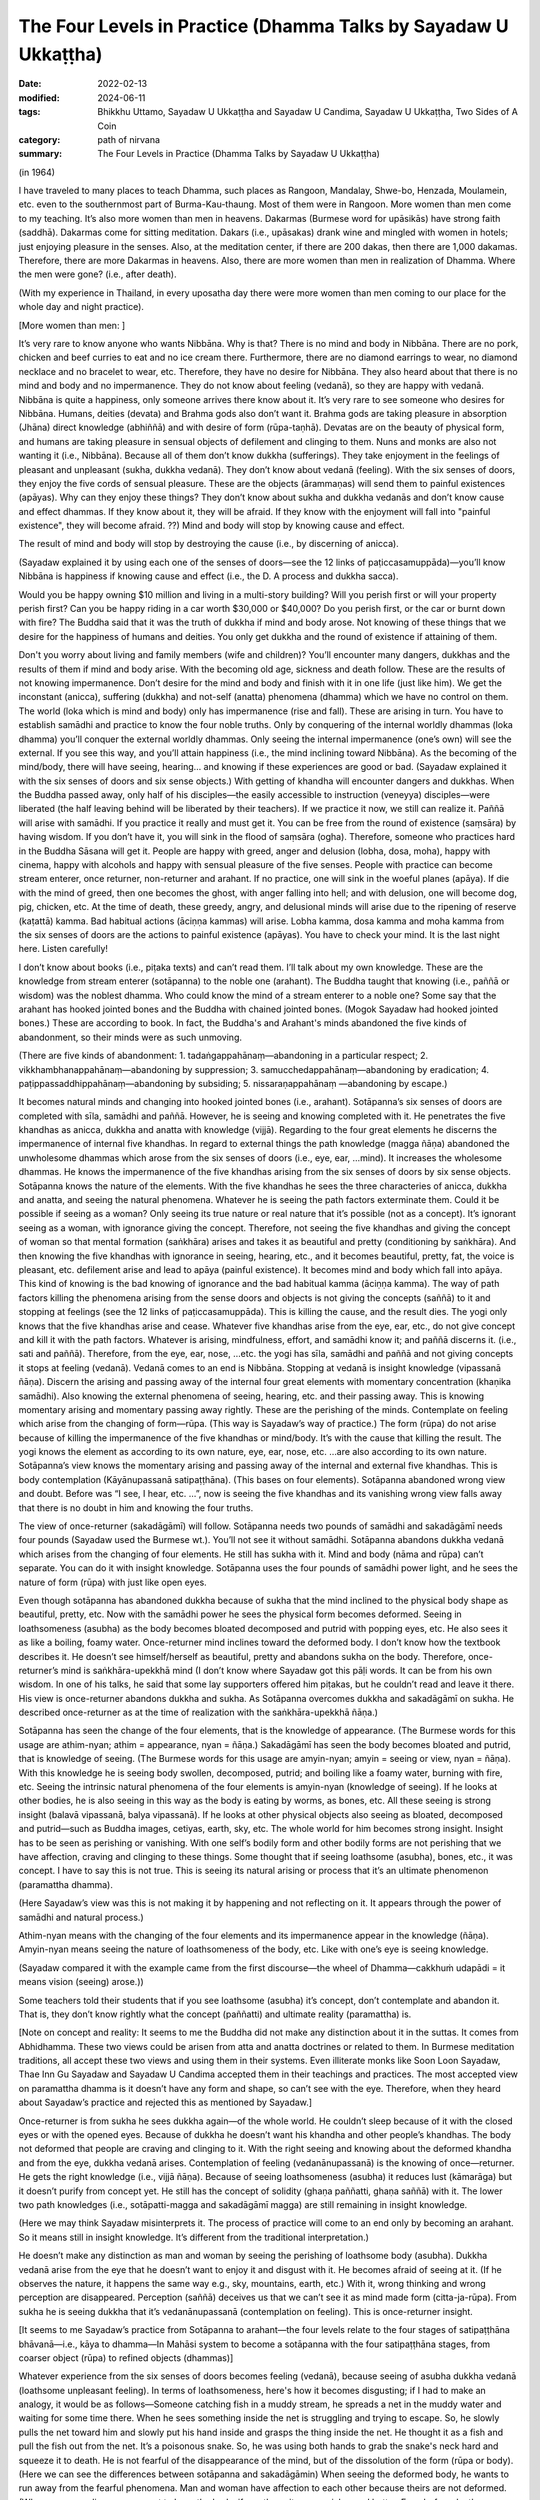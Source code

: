 ===================================================================
The Four Levels in Practice (Dhamma Talks by Sayadaw U Ukkaṭṭha)
===================================================================

:date: 2022-02-13
:modified: 2024-06-11
:tags: Bhikkhu Uttamo, Sayadaw U Ukkaṭṭha and Sayadaw U Candima, Sayadaw U Ukkaṭṭha, Two Sides of A Coin
:category: path of nirvana
:summary: The Four Levels in Practice (Dhamma Talks by Sayadaw U Ukkaṭṭha)

(in 1964)

I have traveled to many places to teach Dhamma, such places as Rangoon, Mandalay, Shwe-bo, Henzada, Moulamein, etc. even to the southernmost part of Burma-Kau-thaung. Most of them were in Rangoon. More women than men come to my teaching. It’s also more women than men in heavens. Dakarmas (Burmese word for upāsikās) have strong faith (saddhā). Dakarmas come for sitting meditation. Dakars (i.e., upāsakas) drank wine and mingled with women in hotels; just enjoying pleasure in the senses. Also, at the meditation center, if there are 200 dakas, then there are 1,000 dakamas. Therefore, there are more Dakarmas in heavens. Also, there are more women than men in realization of Dhamma. Where the men were gone? (i.e., after death).

(With my experience in Thailand, in every uposatha day there were more women than men coming to our place for the whole day and night practice). 

[More women than men: ]

It’s very rare to know anyone who wants Nibbāna. Why is that? There is no mind and body in Nibbāna. There are no pork, chicken and beef curries to eat and no ice cream there. Furthermore, there are no diamond earrings to wear, no diamond necklace and no bracelet to wear, etc. Therefore, they have no desire for Nibbāna. They also heard about that there is no mind and body and no impermanence. They do not know about feeling (vedanā), so they are happy with vedanā. Nibbāna is quite a happiness, only someone arrives there know about it. It’s very rare to see someone who desires for Nibbāna. Humans, deities (devata) and Brahma gods also don’t want it. Brahma gods are taking pleasure in absorption (Jhāna) direct knowledge (abhiññā) and with desire of form (rūpa-taṇhā). Devatas are on the beauty of physical form, and humans are taking pleasure in sensual objects of defilement and clinging to them. Nuns and monks are also not wanting it (i.e., Nibbāna). Because all of them don’t know dukkha (sufferings). They take enjoyment in the feelings of pleasant and unpleasant (sukha, dukkha vedanā). They don’t know about vedanā (feeling). With the six senses of doors, they enjoy the five cords of sensual pleasure. These are the objects (ārammaṇas) will send them to painful existences (apāyas). Why can they enjoy these things? They don’t know about sukha and dukkha vedanās and don’t know cause and effect dhammas. If they know about it, they will be afraid. If they know with the enjoyment will fall into "painful existence", they will become afraid. ??) Mind and body will stop by knowing cause and effect. 

The result of mind and body will stop by destroying the cause (i.e., by discerning of anicca). 

(Sayadaw explained it by using each one of the senses of doors—see the 12 links of paṭiccasamuppāda)—you’ll know Nibbāna is happiness if knowing cause and effect (i.e., the D. A process and dukkha sacca). 

Would you be happy owning $10 million and living in a multi-story building? Will you perish first or will your property perish first? Can you be happy riding in a car worth $30,000 or $40,000? Do you perish first, or the car or burnt down with fire? The Buddha said that it was the truth of dukkha if mind and body arose. Not knowing of these things that we desire for the happiness of humans and deities. You only get dukkha and the round of existence if attaining of them. 

Don't you worry about living and family members (wife and children)? You’ll encounter many dangers, dukkhas and the results of them if mind and body arise. With the becoming old age, sickness and death follow. These are the results of not knowing impermanence. Don’t desire for the mind and body and finish with it in one life (just like him). We get the inconstant (anicca), suffering (dukkha) and not-self (anatta) phenomena (dhamma) which we have no control on them. The world (loka which is mind and body) only has impermanence (rise and fall). These are arising in turn. You have to establish samādhi and practice to know the four noble truths. Only by conquering of the internal worldly dhammas (loka dhamma) you’ll conquer the external worldly dhammas. Only seeing the internal impermanence (one’s own) will see the external. If you see this way, and you’ll attain happiness (i.e., the mind inclining toward Nibbāna). As the becoming of the mind/body, there will have seeing, hearing… and knowing if these experiences are good or bad. (Sayadaw explained it with the six senses of doors and six sense objects.) With getting of khandha will encounter dangers and dukkhas. When the Buddha passed away, only half of his disciples—the easily accessible to instruction (veneyya) disciples—were liberated (the half leaving behind will be liberated by their teachers). If we practice it now, we still can realize it. Paññā will arise with samādhi. If you practice it really and must get it. You can be free from the round of existence (saṃsāra) by having wisdom. If you don’t have it, you will sink in the flood of saṃsāra (ogha). Therefore, someone who practices hard in the Buddha Sāsana will get it. People are happy with greed, anger and delusion (lobha, dosa, moha), happy with cinema, happy with alcohols and happy with sensual pleasure of the five senses. People with practice can become stream enterer, once returner, non-returner and arahant. If no practice, one will sink in the woeful planes (apāya). If die with the mind of greed, then one becomes the ghost, with anger falling into hell; and with delusion, one will become dog, pig, chicken, etc. At the time of death, these greedy, angry, and delusional minds will arise due to the ripening of reserve (kaṭattā) kamma. Bad habitual actions (āciṇṇa kammas) will arise. Lobha kamma, dosa kamma and moha kamma from the six senses of doors are the actions to painful existence (apāyas). You have to check your mind. It is the last night here. Listen carefully!

I don’t know about books (i.e., piṭaka texts) and can’t read them. I’ll talk about my own knowledge. These are the knowledge from stream enterer (sotāpanna) to the noble one (arahant). The Buddha taught that knowing (i.e., paññā or wisdom) was the noblest dhamma. Who could know the mind of a stream enterer to a noble one? Some say that the arahant has hooked jointed bones and the Buddha with chained jointed bones. (Mogok Sayadaw had hooked jointed bones.) These are according to book. In fact, the Buddha's and Arahant's minds abandoned the five kinds of abandonment, so their minds were as such unmoving.

(There are five kinds of abandonment: 1. tadaṅgappahānaṃ—abandoning in a particular respect; 2. vikkhambhanappahānaṃ—abandoning by suppression; 3. samucchedappahānaṃ—abandoning by eradication; 4. paṭippassaddhippahānaṃ—abandoning by subsiding; 5. nissaraṇappahānaṃ —abandoning by escape.)

It becomes natural minds and changing into hooked jointed bones (i.e., arahant). Sotāpanna’s six senses of doors are completed with sīla, samādhi and paññā. However, he is seeing and knowing completed with it. He penetrates the five khandhas as anicca, dukkha and anatta with knowledge (vijjā). Regarding to the four great elements he discerns the impermanence of internal five khandhas. In regard to external things the path knowledge (magga ñāṇa) abandoned the unwholesome dhammas which arose from the six senses of doors (i.e., eye, ear, …mind). It increases the wholesome dhammas. He knows the impermanence of the five khandhas arising from the six senses of doors by six sense objects. Sotāpanna knows the nature of the elements. With the five khandhas he sees the three characteries of anicca, dukkha and anatta, and seeing the natural phenomena. Whatever he is seeing the path factors exterminate them. Could it be possible if seeing as a woman? Only seeing its true nature or real nature that it’s possible (not as a concept). It’s ignorant seeing as a woman, with ignorance giving the concept. Therefore, not seeing the five khandhas and giving the concept of woman so that mental formation (saṅkhāra) arises and takes it as beautiful and pretty (conditioning by saṅkhāra). And then knowing the five khandhas with ignorance in seeing, hearing, etc., and it becomes beautiful, pretty, fat, the voice is pleasant, etc. defilement arise and lead to apāya (painful existence). It becomes mind and body which fall into apāya. This kind of knowing is the bad knowing of ignorance and the bad habitual kamma (āciṇṇa kamma). The way of path factors killing the phenomena arising from the sense doors and objects is not giving the concepts (saññā) to it and stopping at feelings (see the 12 links of paṭiccasamuppāda). This is killing the cause, and the result dies. The yogi only knows that the five khandhas arise and cease. Whatever five khandhas arise from the eye, ear, etc., do not give concept and kill it with the path factors. Whatever is arising, mindfulness, effort, and samādhi know it; and paññā discerns it. (i.e., sati and paññā). Therefore, from the eye, ear, nose, …etc. the yogi has sīla, samādhi and paññā and not giving concepts it stops at feeling (vedanā). Vedanā comes to an end is Nibbāna. Stopping at vedanā is insight knowledge (vipassanā ñāṇa). Discern the arising and passing away of the internal four great elements with momentary concentration (khaṇika samādhi). Also knowing the external phenomena of seeing, hearing, etc. and their passing away. This is knowing momentary arising and momentary passing away rightly. These are the perishing of the minds. Contemplate on feeling which arise from the changing of form—rūpa. (This way is Sayadaw’s way of practice.) The form (rūpa) do not arise because of killing the impermanence of the five khandhas or mind/body. It’s with the cause that killing the result. The yogi knows the element as according to its own nature, eye, ear, nose, etc. …are also according to its own nature. Sotāpanna’s view knows the momentary arising and passing away of the internal and external five khandhas. This is body contemplation (Kāyānupassanā satipaṭṭhāna). (This bases on four elements). Sotāpanna abandoned wrong view and doubt. Before was “I see, I hear, etc. …”, now is seeing the five khandhas and its vanishing wrong view falls away that there is no doubt in him and knowing the four truths. 

The view of once-returner (sakadāgāmī) will follow. Sotāpanna needs two pounds of samādhi and sakadāgāmī needs four pounds (Sayadaw used the Burmese wt.). You’ll not see it without samādhi. Sotāpanna abandons dukkha vedanā which arises from the changing of four elements. He still has sukha with it. Mind and body (nāma and rūpa) can’t separate. You can do it with insight knowledge. Sotāpanna uses the four pounds of samādhi power light, and he sees the nature of form (rūpa) with just like open eyes.

Even though sotāpanna has abandoned dukkha because of sukha that the mind inclined to the physical body shape as beautiful, pretty, etc. Now with the samādhi power he sees the physical form becomes deformed. Seeing in loathsomeness (asubha) as the body becomes bloated decomposed and putrid with popping eyes, etc. He also sees it as like a boiling, foamy water. Once-returner mind inclines toward the deformed body. I don’t know how the textbook describes it. He doesn’t see himself/herself as beautiful, pretty and abandons sukha on the body. Therefore, once-returner’s mind is saṅkhāra-upekkhā mind (I don’t know where Sayadaw got this pāḷi words. It can be from his own wisdom. In one of his talks, he said that some lay supporters offered him piṭakas, but he couldn’t read and leave it there. His view is once-returner abandons dukkha and sukha. As Sotāpanna overcomes dukkha and sakadāgāmī on sukha. He described once-returner as at the time of realization with the saṅkhāra-upekkhā ñāṇa.)

Sotāpanna has seen the change of the four elements, that is the knowledge of appearance. (The Burmese words for this usage are athim-nyan; athim = appearance, nyan = ñāṇa.) Sakadāgāmī has seen the body becomes bloated and putrid, that is knowledge of seeing. (The Burmese words for this usage are amyin-nyan; amyin = seeing or view, nyan = ñāṇa). With this knowledge he is seeing body swollen, decomposed, putrid; and boiling like a foamy water, burning with fire, etc. Seeing the intrinsic natural phenomena of the four elements is amyin-nyan (knowledge of seeing). If he looks at other bodies, he is also seeing in this way as the body is eating by worms, as bones, etc. All these seeing is strong insight (balavā vipassanā, balya vipassanā). If he looks at other physical objects also seeing as bloated, decomposed and putrid—such as Buddha images, cetiyas, earth, sky, etc. The whole world for him becomes strong insight. Insight has to be seen as perishing or vanishing. With one self’s bodily form and other bodily forms are not perishing that we have affection, craving and clinging to these things. Some thought that if seeing loathsome (asubha), bones, etc., it was concept. I have to say this is not true. This is seeing its natural arising or process that it’s an ultimate phenomenon (paramattha dhamma).

(Here Sayadaw’s view was this is not making it by happening and not reflecting on it. It appears through the power of samādhi and natural process.)

Athim-nyan means with the changing of the four elements and its impermanence appear in the knowledge (ñāṇa). Amyin-nyan means seeing the nature of loathsomeness of the body, etc. Like with one’s eye is seeing knowledge. 

(Sayadaw compared it with the example came from the first discourse—the wheel of Dhamma—cakkhuṁ udapādi = it means vision (seeing) arose.)) 

Some teachers told their students that if you see loathsome (asubha) it’s concept, don’t contemplate and abandon it. That is, they don’t know rightly what the concept (paññatti) and ultimate reality (paramattha) is.

[Note on concept and reality: It seems to me the Buddha did not make any distinction about it in the suttas. It comes from Abhidhamma. These two views could be arisen from atta and anatta doctrines or related to them. In Burmese meditation traditions, all accept these two views and using them in their systems. Even illiterate monks like Soon Loon Sayadaw, Thae Inn Gu Sayadaw and Sayadaw U Candima accepted them in their teachings and practices. The most accepted view on paramattha dhamma is it doesn’t have any form and shape, so can’t see with the eye. Therefore, when they heard about Sayadaw’s practice and rejected this as mentioned by Sayadaw.]

Once-returner is from sukha he sees dukkha again—of the whole world. He couldn’t sleep because of it with the closed eyes or with the opened eyes. Because of dukkha he doesn’t want his khandha and other people’s khandhas. The body not deformed that people are craving and clinging to it. With the right seeing and knowing about the deformed khandha and from the eye, dukkha vedanā arises. Contemplation of feeling (vedanānupassanā) is the knowing of once—returner. He gets the right knowledge (i.e., vijjā ñāṇa). Because of seeing loathsomeness (asubha) it reduces lust (kāmarāga) but it doesn’t purify from concept yet. He still has the concept of solidity (ghaṇa paññatti, ghaṇa saññā) with it. The lower two path knowledges (i.e., sotāpatti-magga and sakadāgāmī magga) are still remaining in insight knowledge. 

(Here we may think Sayadaw misinterprets it. The process of practice will come to an end only by becoming an arahant. So it means still in insight knowledge. It’s different from the traditional interpretation.) 

He doesn’t make any distinction as man and woman by seeing the perishing of loathsome body (asubha). Dukkha vedanā arise from the eye that he doesn’t want to enjoy it and disgust with it. He becomes afraid of seeing at it. (If he observes the nature, it happens the same way e.g., sky, mountains, earth, etc.) With it, wrong thinking and wrong perception are disappeared. Perception (saññā) deceives us that we can’t see it as mind made form (citta-ja-rūpa). From sukha he is seeing dukkha that it’s vedanānupassanā (contemplation on feeling). This is once-returner insight. 

[It seems to me Sayadaw’s practice from Sotāpanna to arahant—the four levels relate to the four stages of satipaṭṭhāna bhāvanā—i.e., kāya to dhamma—In Mahāsi system to become a sotāpanna with the four satipaṭṭhāna stages, from coarser object (rūpa) to refined objects (dhammas)]

Whatever experience from the six senses of doors becomes feeling (vedanā), because seeing of asubha dukkha vedanā (loathsome unpleasant feeling). In terms of loathsomeness, here's how it becomes disgusting; if I had to make an analogy, it would be as follows—Someone catching fish in a muddy stream, he spreads a net in the muddy water and waiting for some time there. When he sees something inside the net is struggling and trying to escape. So, he slowly pulls the net toward him and slowly put his hand inside and grasps the thing inside the net. He thought it as a fish and pull the fish out from the net. It’s a poisonous snake. So, he was using both hands to grab the snake's neck hard and squeeze it to death. He is not fearful of the disappearance of the mind, but of the dissolution of the form (rūpa or body). (Here we can see the differences between sotāpanna and sakadāgāmin) When seeing the deformed body, he wants to run away from the fearful phenomena. Man and woman have affection to each other because theirs are not deformed. (When someone dies no-one want to keep the body, if you throw it away quicker and better. Even before death, our bodies stink so badly and disgustingly that only flies rush to us, not bees.)

Sotāpanna sees the impermanence of the five khandhas. Sakadāgāmin sees the perishing of rūpa (body form) and then knowing each of the khandha separately. Sotāpanna’s knowing knowledge is one kind and Sakadāgāmin’s is another; he is seeing asubha with the eye and contemplating them. Perception deceiving him as loathsome (asubha) such as bones, putrid, burning with fire, eaten by worms, etc. After he knows the deception by concept (saññā) and abandons it. He does not give the perception of putrid and bloated and stops at vedanā. With this the concept of solidity (ghana) falls away and not see the putrid body, bones, etc. What does he see? He sees the whole world of the physical form (rūpa) vanishing as like particles. He doesn’t see the khandha form (rūpa) only the particles of form (rūpa). This is the concept (paññatti) of a non-returner (anāgāmi). It’s fit into the Buddha’s teaching of mind and body arising and passing away in a hundred thousand billion times and five thousand billion times per seeing respectively. (It is in accordance with the Buddha's teaching that the body and mind arise and pass away ten trillion times and five trillion times respectively in each vision.) Whatever he is looking at it not seeing its solidity and form only the particles. His mind (anāgāmin) is inclining toward sabhāva concept (i.e., particles). If he looks at the whole world, only seeing the particles. Therefore, the non-returner abandons the defilement of lust (kāma-kilesa).

[The differences between once-returner and non-returner are seeing deformed body and particles-reduce lust and abandon lust. It is not surprising that humans are crazy about lust. Even once-returner seeing deformed body (disgusting) only reduce lust. Sometime human’s stupidity is no limit someone can end up in suicide out of love or lust.]

If seeing rūpa and nāma (mind) vanishing, you still can’t abandon it yet. I don’t know how what the textbook says. I tell you what I have seen naturally in the khandha (not book knowledge but direct experience). Non-returner has rūpa-kilesa—defilement on material form (i.e., particles or material jhānas or rūpa-jhānas). His mind is sticking in the refined particles. If he dies, he will have the five khandhas in ariya brahma world (noble material jhānic god). Regarding with the five khandhas, non-returner sees the past, present and future births (jāti) and seeing its coming and going paths. U Zin (a monk refers to himself) in past lives had been a monk and after death fallen into hell as animals (e.g., bird) and hungry shades etc. I also see the future births by viewing the object (ārammaṇa = arom) and see the suddhāvāsabhūmi of anāgāmi—the highest plane of ariya brahma god. Some people are asking the questions of “Is there any hell or brahma worlds?” You can’t see it because of without even one ounce of samādhi you don’t have it. According to the Buddha’s teaching of āloka udapādi—light arose (from the first discourse), with this light he could see from this universe to other universes. Some said that there were no hells. If they die with this wrong view, they will suffer in hells and not free from it. There are also those who accept the view that human become human after death and not otherwise.

(This view was accepted by some Burmese Buddhists, such as Shin/U Ukkaṭṭha, who wrote a booklet—“Men Die Become men” - around 1960 or 1970. According to some sources, the monk was fluent in six languages. He had some young lay followers who were communists and well-educated. A scholarly monk is prone to hold wrong views, just like some modern educated Chinese who look down on the teachings of the Chinese sages as outdated and conservative. But they don’t know it that truth will never change, only wrong view will change all the times.)

These people have to go and suffer between universes. (According to science there can be the black hole between them. Here are some hells between universes.) Therefore, you should practice to know where you’ll born e.g., heavenly realm, brahma world, Nibbāna, etc. If you die with kilesa—gati defiled destinations, you’ll go to painful existence (apāya).

People are enjoying their lives with heedlessness. They are in pleasure with family members (wife, children), with dollars, with gold, etc. At near death if they die with greedy mind have to suffer for 5000 billion times—hundred thousand billion timesper second in accordance with the mind/body process. Non-returners possess the knowledge of knowing births (jātissara ñāṇa). The Buddha taught his Dhamma as akālika (non-temporal). If you really do it and will get it for sure. You don’t see it because you don’t do it. Anāgāmin’s mind has rūpa-kilesa (defilement of refined form), that is mind/body particles. He contemplates the five khandhas—e.g., with the contact of physical form and eye door, and the five khandhas arise. He contemplates their cause and effect. Furthermore, he discerns the five khandhas from the eye door and their rises and falls (i.e., mind and form) at the rate of hundred thousand billion times and 5,000 billion times/sec. If dies with the defiled mind (kilesa-citta), you will get birth. It was a woeful birth, and he became afraid. He has to suffer a hundred billion and 5000 billion times according to the mind process. He sees its births of hundred thousand billion and 5000 billion times in a wink of the eye.

Sotāpanna sees the impermanence of the five khandhas/mind and body. Sakadāgāmin sees the impermanence of form. They penetrate the four truths, respectively. The Buddha could count the rises and falls of mind and form in a wink of the eye with the rate of hundred thousand billion and 5000 billion times (this is not the counting of a mathematician). We only know its great numbers. From seeing, hearing etc. (six senses of doors) the 11 kinds of fire are burning with defilements (kilesa) and he becomes in fear of it. (It reminds us about the Fire Discourse the Buddha taught to Uruvela Kassapa brothers). We don’t know these things that we’re not fear.

The anāgāmi contemplates the five khandhas arise from the six senses of door one by one and discern anicca, dukkha and anatta and penetrate the four truths. Here again he is seeing the impermanence of the five khandhas and its three characteristics. How does he contemplate on form (rūpa)? At the eye it arises momentarily and passes momentarily. I have to see at mind and form, even I don’t want to see it and know it. All these things are great suffering (dukkha). It arises and passes away according to its nature, anicca, dukkha and anatta nature. Solidity of form disappears, that non-returner’s insight is contemplation of the mind—cittānupassanā. He contemplates on the arising of the mind, He contemplates on the arising from the internal bases (ajjhatta āyatanas) such as want to see, hear, etc.

Because the solidity of form (rūpa-ghana) disappears, and he has nothing to contemplate. He contemplates the minds which are not arising yet as to be arisen (e.g., want to see, hear, smell, etc.). He is checking his own mind such as “Is there any wanting to see mind arises?”, etc. This is killing the latent tendency (anusaya). Contemplation of the mind is only non-returner can contemplate it. (This is Sayadaw’s view, which is different from others). Although he contemplates the three characteristics, he can’t find the way out. Sometime samādhi over paññā and sometime paññā over samādhi that can’t find the way out (not on the middle way and not become equanimity). He contemplates the desire of form (rūpa taṇhā), their refined particles with three characteristics. With over samādhi and paññā not arises and vice versa. I can give an example with a sea-bird. From the ship, the bird flies away to search the seashore. This is like contemplating anicca, dukkha and anatta. The bird can’t find the shore and return to the ship. With contemplation on the three characteristics, he ask to himself “What is anicca?” Form (rūpa) is vanishing by itself, seeing nature also seeing by itself, visual form also by its visual form nature, knowing is also with knowing nature. 

Therefore, anicca, dukkha and anatta are concept nature. Giving them with concepts and it becomes clinging. He understands that it’s deceiving by concepts. He is not freed from the mind which stuck with the three characteristics. So, he abandons the concepts of anicca, dukkha and anatta. He just stops at the seeing and knowing of form (rūpa) only. There is nothing left to do, and impermanence is over. From the eyes, ears, nose...... etc., they are only seeing, only hearing…, etc. Therefore, there is nothing that has to be done, so I'm telling you there is nothing to do. Now! The Buddha Sāsana is still existing. You all practice vipassanā and may you become sotāpanna to arahant. 

(Sadhu! Sadhu! Sadhu!)

**Some reflection on this talk:**

In this talk we can see from sotāpanna to arahant they overcome different stages of perceptions on concepts. This may be one of the reasons commentary postulate two kinds of concept—paññātti and paramat which could come from practice and experience; and based on the suttas—even though it was not mentioned it directly. I myself see the benefits of using them. In Burmese tradition very rare talking about insight on asubha mostly mention on insight knowledges. Sometimes we see asubha in some of Mogok Sayadaw’s talks—together with anicca, dukkha, anatta and asubha, sometime with dukkha sacca. Here we see asubha as important insight of a once–returner, and it also has connection with non-returner practice. 

Thae Inn Gu tradition don’t talk much about insight knowledges only how the mind changes in the process. It seems to me more beneficial than insight knowledges. According to Sayadaw, contemplation on the mind is only non-returner can do it. In Mogok Sayadaw’s teaching mostly he preferred people contemplated the mind because they took the mind as self view was stronger than the other aggregates. According to U Ādiccaramsī (Sun Lwin), when he taught yogis on cittānupassanā, most of them difficult to do it. In his experience of teaching people, kāyānupassanā was easier for yogis.

------

revised on 2024-06-11

------

- `Content <{filename}content-of-dhamma-talks-by-ukkattha%zh.rst>`__ of "Two Sides of A Coin" (Dhamma Talks by Sayadaw U Ukkaṭṭha)

- `Content <{filename}content-of-dhamma-talks-by-ukkattha-and-candima-sayadaw%zh.rst>`__ of Dhamma Talks by Sayadaw U Ukkaṭṭha and Sayadaw U Candima

- `Content <{filename}../publication-of-ven-uttamo%zh.rst>`__ of Publications of Bhikkhu Uttamo

------

**According to the translator—Bhikkhu Uttamo's words, this is strictly for free distribution only, as a gift of Dhamma—Dhamma Dāna. You may re-format, reprint, translate, and redistribute this work in any medium.**

..
  2024-06-11 rev. proofread by bhante
  07-20 rev. proofread by bhante
  07-12 rev. proofread by bhante (bhante finished on 2022-06-06, sent @ post office 06-10, received and scan 06-15; type finished 06-22, proofreading finished and sent on 07-11)
  03-29 add "More women than men:" (suspended)
  2022-02-13 create rst
